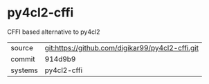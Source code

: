 * py4cl2-cffi

CFFI based alternative to py4cl2


|---------+--------------------------------------------------|
| source  | git:https://github.com/digikar99/py4cl2-cffi.git |
| commit  | 914d9b9                                          |
| systems | py4cl2-cffi                                      |
|---------+--------------------------------------------------|
